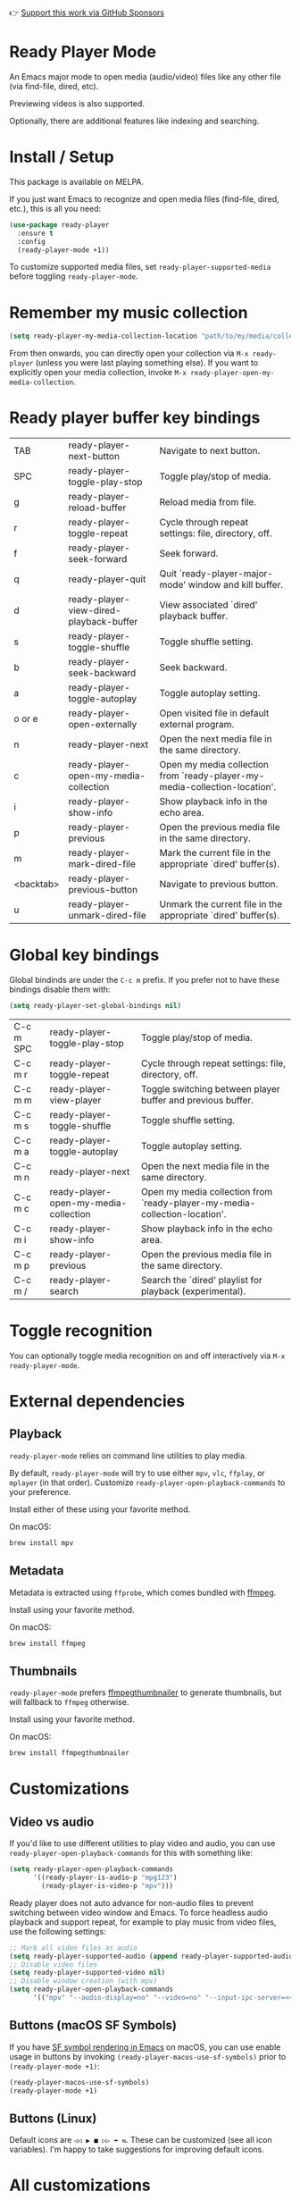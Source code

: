 👉 [[https://github.com/sponsors/xenodium][Support this work via GitHub Sponsors]]

* Ready Player Mode

An Emacs major mode to open media (audio/video) files like any other file (via find-file, dired, etc).

#+HTML: <img src="https://raw.githubusercontent.com/xenodium/ready-player/main/screenshots/find-file.gif" width="60%" />

Previewing videos is also supported.

#+HTML: <img src="https://raw.githubusercontent.com/xenodium/ready-player/main/screenshots/video-player.png" width="70%" />

Optionally, there are additional features like indexing and searching.

#+HTML: <img src="https://raw.githubusercontent.com/xenodium/ready-player/main/screenshots/audio-player.gif" width="100%" />

* Install / Setup

This package is available on MELPA.

If you just want Emacs to recognize and open media files (find-file, dired, etc.), this is all you need:

#+begin_src emacs-lisp :lexical no
  (use-package ready-player
    :ensure t
    :config
    (ready-player-mode +1))
#+end_src

To customize supported media files, set =ready-player-supported-media= before toggling =ready-player-mode=.

* Remember my music collection

#+begin_src emacs-lisp :lexical no
  (setq ready-player-my-media-collection-location "path/to/my/media/collection")
#+end_src

From then onwards, you can directly open your collection via =M-x ready-player= (unless you were last playing something else). If you want to explicitly open your media collection, invoke =M-x ready-player-open-my-media-collection=.

* Ready player buffer key bindings

#+BEGIN_SRC emacs-lisp :results table :colnames '("Command" "Description") :exports results
  (let ((rows))
    (mapatoms
     (lambda (symbol)
       (when (and (string-match "^ready-player"
                                (symbol-name symbol))
                  (commandp symbol))
         (push `(,(string-join
                   (seq-filter
                    (lambda (symbol)
                      (not (string-match "menu" symbol)))
                    (mapcar
                     (lambda (keys)
                       (key-description keys))
                     (seq-filter
                      (lambda (keys)
                        (not (string-match "C-c" (key-description keys)))
                        )
                      (where-is-internal
                       symbol ready-player-major-mode-map nil nil (command-remapping symbol)))))  " or ")
                 ,(symbol-name symbol)
                 ,(car
                   (split-string
                    (or (documentation symbol t) "")
                    "\n")))
               rows))))
    (seq-filter (lambda (command)
                  (not (string-empty-p (car command)))) rows))
#+END_SRC

#+RESULTS:
| TAB       | ready-player-next-button                | Navigate to next button.                                                   |
| SPC       | ready-player-toggle-play-stop           | Toggle play/stop of media.                                                 |
| g         | ready-player-reload-buffer              | Reload media from file.                                                    |
| r         | ready-player-toggle-repeat              | Cycle through repeat settings: file, directory, off.                       |
| f         | ready-player-seek-forward               | Seek forward.                                                              |
| q         | ready-player-quit                       | Quit `ready-player-major-mode' window and kill buffer.                     |
| d         | ready-player-view-dired-playback-buffer | View associated `dired' playback buffer.                                   |
| s         | ready-player-toggle-shuffle             | Toggle shuffle setting.                                                    |
| b         | ready-player-seek-backward              | Seek backward.                                                             |
| a         | ready-player-toggle-autoplay            | Toggle autoplay setting.                                                   |
| o or e    | ready-player-open-externally            | Open visited file in default external program.                             |
| n         | ready-player-next                       | Open the next media file in the same directory.                            |
| c         | ready-player-open-my-media-collection   | Open my media collection from `ready-player-my-media-collection-location'. |
| i         | ready-player-show-info                  | Show playback info in the echo area.                                       |
| p         | ready-player-previous                   | Open the previous media file in the same directory.                        |
| m         | ready-player-mark-dired-file            | Mark the current file in the appropriate `dired' buffer(s).                |
| <backtab> | ready-player-previous-button            | Navigate to previous button.                                               |
| u         | ready-player-unmark-dired-file          | Unmark the current file in the appropriate `dired' buffer(s).              |

* Global key bindings
Global bindinds are under the =C-c m= prefix. If you prefer not to have these bindings disable them with:

#+begin_src emacs-lisp :lexical no
  (setq ready-player-set-global-bindings nil)
#+end_src

#+BEGIN_SRC emacs-lisp :results table :colnames '("Command" "Description") :exports results
  (let ((rows))
    (mapatoms
     (lambda (symbol)
       (when (and (string-match "^ready-player"
                                (symbol-name symbol))
                  (commandp symbol))
         (push `(,(key-description (car (where-is-internal symbol nil nil (command-remapping symbol))))
                 ,(symbol-name symbol)
                 ,(car
                   (split-string
                    (or (documentation symbol t) "")
                    "\n")))
               rows))))
    (seq-filter (lambda (command)
                  (string-match "C-c m" (car command))) rows))
#+END_SRC

#+RESULTS:
| C-c m SPC | ready-player-toggle-play-stop         | Toggle play/stop of media.                                                 |
| C-c m r   | ready-player-toggle-repeat            | Cycle through repeat settings: file, directory, off.                       |
| C-c m m   | ready-player-view-player              | Toggle switching between player buffer and previous buffer.                |
| C-c m s   | ready-player-toggle-shuffle           | Toggle shuffle setting.                                                    |
| C-c m a   | ready-player-toggle-autoplay          | Toggle autoplay setting.                                                   |
| C-c m n   | ready-player-next                     | Open the next media file in the same directory.                            |
| C-c m c   | ready-player-open-my-media-collection | Open my media collection from `ready-player-my-media-collection-location'. |
| C-c m i   | ready-player-show-info                | Show playback info in the echo area.                                       |
| C-c m p   | ready-player-previous                 | Open the previous media file in the same directory.                        |
| C-c m /   | ready-player-search                   | Search the `dired' playlist for playback (experimental).                   |


* Toggle recognition

You can optionally toggle media recognition on and off interactively via =M-x ready-player-mode=.

* External dependencies

** Playback

=ready-player-mode= relies on command line utilities to play media.

By default, =ready-player-mode= will try to use either =mpv=, =vlc=, =ffplay=, or =mplayer= (in that order). Customize =ready-player-open-playback-commands= to your preference.

Install either of these using your favorite method.

On macOS:

#+begin_src sh
  brew install mpv
#+end_src

** Metadata

Metadata is extracted using =ffprobe=, which comes bundled with [[https://www.youtube.com/watch?v=9kaIXkImCAM][ffmpeg]].

Install using your favorite method.

On macOS:

#+begin_src sh
  brew install ffmpeg
#+end_src

** Thumbnails

=ready-player-mode= prefers [[https://github.com/dirkvdb/ffmpegthumbnailer][ffmpegthumbnailer]] to generate thumbnails, but will fallback to =ffmpeg= otherwise.

Install using your favorite method.

On macOS:

#+begin_src sh
  brew install ffmpegthumbnailer
#+end_src

* Customizations

** Video vs audio

If you'd like to use different utilities to play video and audio, you can use =ready-player-open-playback-commands= for this with something like:

#+begin_src emacs-lisp :lexical no
  (setq ready-player-open-playback-commands
        '((ready-player-is-audio-p "mpg123")
          (ready-player-is-video-p "mpv")))
#+end_src

Ready player does not auto advance for non-audio files to prevent switching between video window and Emacs.
To force headless audio playback and support repeat, for example to play music from video files, use the following settings:

#+begin_src emacs-lisp :lexical no
  ;; Mark all video files as audio
  (setq ready-player-supported-audio (append ready-player-supported-audio ready-player-supported-video))
  ;; Disable video files
  (setq ready-player-supported-video nil)
  ;; Disable window creation (with mpv)
  (setq ready-player-open-playback-commands
        '(("mpv" "--audio-display=no" "--video=no" "--input-ipc-server=<<socket>>")))
#+end_src

** Buttons (macOS SF Symbols)

If you have [[https://lmno.lol/alvaro/emacs-insert-and-render-sf-symbols][SF symbol rendering in Emacs]] on macOS, you can use enable usage in buttons by invoking =(ready-player-macos-use-sf-symbols)=
 prior to =(ready-player-mode +1)=:

 #+begin_src emacs-lisp :lexical no
   (ready-player-macos-use-sf-symbols)
   (ready-player-mode +1)
 #+end_src

** Buttons (Linux)

Default icons are =◁◁ ▶ ■ ▷▷ ➦ ⇆=. These can be customized (see all icon variables). I'm happy to take suggestions for improving default icons.

* All customizations

#+BEGIN_SRC emacs-lisp :results table :colnames '("Custom variable" "Description") :exports results
  (let ((rows))
    (mapatoms
     (lambda (symbol)
       (when (and (string-match "^ready-player"
                                (symbol-name symbol))
                  (not (string-match "--" (symbol-name symbol)))
                  (or (custom-variable-p symbol)
                      (boundp symbol)))
         (push `(,symbol
                 ,(car
                   (split-string
                    (or (get (indirect-variable symbol)
                             'variable-documentation)
                        (get symbol 'variable-documentation)
                        "")
                    "\n")))
               rows))))
    rows)
#+END_SRC

#+RESULTS:
| Custom variable                                           | Description                                                                |
|-----------------------------------------------------------+----------------------------------------------------------------------------|
| ready-player-hide-modeline                                | If non-nil, hides mode line in buffer.                                     |
| ready-player-open-playback-commands                       | Command line utilities to try for playback.                                |
| ready-player-show-thumbnail                               | When non-nil, display file's thumbnail if available.                       |
| ready-player-mode                                         | Non-nil if Ready-Player mode is enabled.                                   |
| ready-player-supported-audio                              | Supported audio media.                                                     |
| ready-player-open-externally-icon                         | Open externally button icon string, for example: "➦".                     |
| ready-player-cache-thumbnails                             | When non-nil, cache thumbnail.                                             |
| ready-player-open-my-media-collection-icon                | Open my collection icon string, for example: "⌂".                          |
| ready-player-autoplay-icon                                | Autoplay icon string, for example: "⏻".                                    |
| ready-player-set-global-bindings                          | When non-nil, bind global keys under `ready-player-minor-mode-map-prefix'. |
| ready-player-cache-metadata                               | When non-nil, cache metadata.                                              |
| ready-player-multi-buffer                                 | When non-nil, enable opening multiple buffers with parallel playback.      |
| ready-player-thumbnail-max-pixel-height                   | Maximum thumbnail pixel height.                                            |
| ready-player-repeat                                       | Continue playing if there's more media in directory or playlist.           |
| ready-player-stop-icon                                    | Stop icon string, for example: "■".                                        |
| ready-player-shuffle-icon                                 | Shuffle icon string, for example: "⤮".                                    |
| ready-player-always-load-directory-recursively            | When non-nil, load directory recursively without prompt.                   |
| ready-player-shuffle                                      | Next media item is selected at random within current directory.            |
| ready-player-minor-mode-map                               | `ready-player' minor mode map.                                             |
| ready-player-major-mode-syntax-table                      | Syntax table for `ready-player-major-mode'.                                |
| ready-player-autoplay                                     | When non-nil, automatically start playing when media file opens.           |
| ready-player-display-dired-playback-buffer-display-action | Choose how to display the associated playback `dired' buffer.              |
| ready-player-repeat-icon                                  | Repeat icon string, for example: "⇆".                                     |
| ready-player-major-mode-abbrev-table                      | Abbrev table for `ready-player-major-mode'.                                |
| ready-player-mode-hook                                    | Hook run after entering or leaving `ready-player-mode'.                    |
| ready-player-supported-media                              | Supported media types.                                                     |
| ready-player-major-mode-map                               | Keymap for `ready-player'.                                                 |
| ready-player-play-icon                                    | Play button icon string, for example: "▶".                                 |
| ready-player-search-icon                                  | Search icon string, for example: "⌕".                                      |
| ready-player-supported-video                              | Supported video media.                                                     |
| ready-player-major-mode-hook                              | Hook run after entering `ready-player-major-mode'.                         |
| ready-player-minor-mode-map-prefix                        | The global bindings prefix used in `ready-player-minor-mode'.              |
| ready-player-my-media-collection-location                 | Path to your media collection.                                             |
| ready-player-help-icon                                    | Search icon string, for example: "⁈".                                      |
| ready-player-previous-icon                                | Previous button icon string, for example: "◁◁".                            |
| ready-player-next-icon                                    | Next button icon string, for example: "▷▷".                                |

* Commands

#+BEGIN_SRC emacs-lisp :results table :colnames '("Command" "Description") :exports results
    (let ((rows))
      (mapatoms
       (lambda (symbol)
         (when (and (string-match "^ready-player"
                                  (symbol-name symbol))
                    (commandp symbol))
           (push `(,(string-join
                     (seq-filter
                      (lambda (symbol)
                        (not (string-match "menu" symbol)))
                      (mapcar
                       (lambda (keys)
                         (key-description keys))
                       (or
                        (where-is-internal
                         symbol ready-player-major-mode-map nil nil (command-remapping symbol))
                        (where-is-internal
                         (symbol-function symbol)
                         ready-player-major-mode-map nil nil (command-remapping symbol)))))  " or ")
                   ,(symbol-name symbol)
                   ,(car
                     (split-string
                      (or (documentation symbol t) "")
                      "\n")))
                 rows))))
      rows)
#+END_SRC

#+RESULTS:
| TAB              | ready-player-next-button                             | Navigate to next button.                                                   |
| SPC or C-c m SPC | ready-player-toggle-play-stop                        | Toggle play/stop of media.                                                 |
|                  | ready-player-mode                                    | Toggle Ready Player mode media file recognition.                           |
| g                | ready-player-reload-buffer                           | Reload media from file.                                                    |
| r or C-c m r     | ready-player-toggle-repeat                           | Cycle through repeat settings: file, directory, off.                       |
| f                | ready-player-seek-forward                            | Seek forward.                                                              |
|                  | ready-player-set-album-artwork                       | Select image and set as album artwork.                                     |
| q                | ready-player-quit                                    | Quit `ready-player-major-mode' window and kill buffer.                     |
|                  | ready-player-version                                 | Show Ready Player Mode version.                                            |
|                  | ready-player-download-album-artwork                  | Download album artwork to media directory.                                 |
| C-c m m          | ready-player-view-player                             | Toggle switching between player buffer and previous buffer.                |
|                  | ready-player-toggle-modeline                         | Toggle displaying the mode line.                                           |
| d                | ready-player-view-dired-playback-buffer              | View associated `dired' playback buffer.                                   |
|                  | ready-player-load-dired-buffer                       | Load a `dired' buffer.                                                     |
| s or C-c m s     | ready-player-toggle-shuffle                          | Toggle shuffle setting.                                                    |
|                  | ready-player-play                                    | Start media playback.                                                      |
| b                | ready-player-seek-backward                           | Seek backward.                                                             |
| a or C-c m a     | ready-player-toggle-autoplay                         | Toggle autoplay setting.                                                   |
| o or e           | ready-player-open-externally                         | Open visited file in default external program.                             |
|                  | ready-player-stop                                    | Stop media playback.                                                       |
| n or C-c m n     | ready-player-next                                    | Open the next media file in the same directory.                            |
|                  | ready-player-download-album-artwork-and-set-metadata | Download album artwork set media metadata.                                 |
| c or C-c m c     | ready-player-open-my-media-collection                | Open my media collection from `ready-player-my-media-collection-location'. |
| C-c m m          | ready-player                                         | Toggle switching between player buffer and previous buffer.                |
|                  | ready-player-lookup-song                             | Look up current song on Discogs.                                           |
|                  | ready-player-major-mode                              | Major mode to preview and play media files.                                |
|                  | ready-player-load-directory                          | Load all media from directory (experimental).                              |
| i or C-c m i     | ready-player-show-info                               | Show playback info in the echo area.                                       |
| p or C-c m p     | ready-player-previous                                | Open the previous media file in the same directory.                        |
| m                | ready-player-mark-dired-file                         | Mark the current file in the appropriate `dired' buffer(s).                |
| <backtab>        | ready-player-previous-button                         | Navigate to previous button.                                               |
| u                | ready-player-unmark-dired-file                       | Unmark the current file in the appropriate `dired' buffer(s).              |
| / or C-c m /     | ready-player-search                                  | Search the `dired' playlist for playback (experimental).                   |
|                  | ready-player-load-m3u-playlist                       | Load an .m3u playlist.                                                     |
|                  | ready-player-load-last-known                         | Attempt to load last known media.                                          |

👉 [[https://github.com/sponsors/xenodium][Support this work via GitHub Sponsors]]
